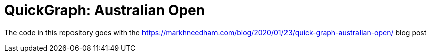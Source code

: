= QuickGraph: Australian Open

The code in this repository goes with the https://markhneedham.com/blog/2020/01/23/quick-graph-australian-open/ blog post
